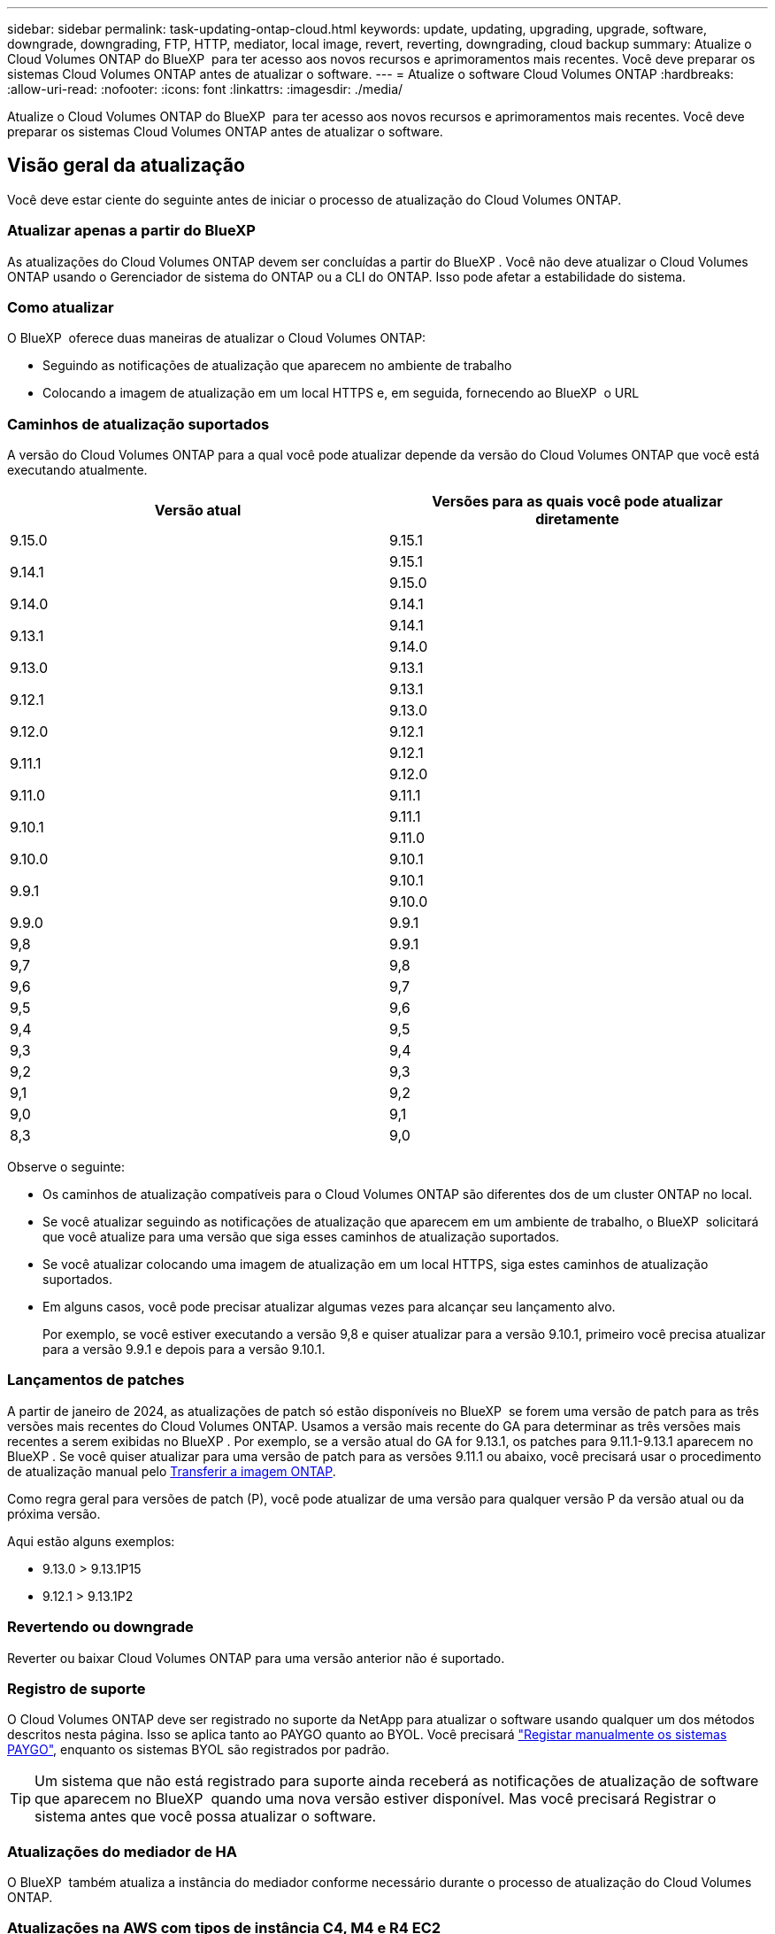 ---
sidebar: sidebar 
permalink: task-updating-ontap-cloud.html 
keywords: update, updating, upgrading, upgrade, software, downgrade, downgrading, FTP, HTTP, mediator, local image, revert, reverting, downgrading, cloud backup 
summary: Atualize o Cloud Volumes ONTAP do BlueXP  para ter acesso aos novos recursos e aprimoramentos mais recentes. Você deve preparar os sistemas Cloud Volumes ONTAP antes de atualizar o software. 
---
= Atualize o software Cloud Volumes ONTAP
:hardbreaks:
:allow-uri-read: 
:nofooter: 
:icons: font
:linkattrs: 
:imagesdir: ./media/


[role="lead"]
Atualize o Cloud Volumes ONTAP do BlueXP  para ter acesso aos novos recursos e aprimoramentos mais recentes. Você deve preparar os sistemas Cloud Volumes ONTAP antes de atualizar o software.



== Visão geral da atualização

Você deve estar ciente do seguinte antes de iniciar o processo de atualização do Cloud Volumes ONTAP.



=== Atualizar apenas a partir do BlueXP 

As atualizações do Cloud Volumes ONTAP devem ser concluídas a partir do BlueXP . Você não deve atualizar o Cloud Volumes ONTAP usando o Gerenciador de sistema do ONTAP ou a CLI do ONTAP. Isso pode afetar a estabilidade do sistema.



=== Como atualizar

O BlueXP  oferece duas maneiras de atualizar o Cloud Volumes ONTAP:

* Seguindo as notificações de atualização que aparecem no ambiente de trabalho
* Colocando a imagem de atualização em um local HTTPS e, em seguida, fornecendo ao BlueXP  o URL




=== Caminhos de atualização suportados

A versão do Cloud Volumes ONTAP para a qual você pode atualizar depende da versão do Cloud Volumes ONTAP que você está executando atualmente.

[cols="2*"]
|===
| Versão atual | Versões para as quais você pode atualizar diretamente 


| 9.15.0 | 9.15.1 


.2+| 9.14.1 | 9.15.1 


| 9.15.0 


| 9.14.0 | 9.14.1 


.2+| 9.13.1 | 9.14.1 


| 9.14.0 


| 9.13.0 | 9.13.1 


.2+| 9.12.1 | 9.13.1 


| 9.13.0 


| 9.12.0 | 9.12.1 


.2+| 9.11.1 | 9.12.1 


| 9.12.0 


| 9.11.0 | 9.11.1 


.2+| 9.10.1 | 9.11.1 


| 9.11.0 


| 9.10.0 | 9.10.1 


.2+| 9.9.1 | 9.10.1 


| 9.10.0 


| 9.9.0 | 9.9.1 


| 9,8 | 9.9.1 


| 9,7 | 9,8 


| 9,6 | 9,7 


| 9,5 | 9,6 


| 9,4 | 9,5 


| 9,3 | 9,4 


| 9,2 | 9,3 


| 9,1 | 9,2 


| 9,0 | 9,1 


| 8,3 | 9,0 
|===
Observe o seguinte:

* Os caminhos de atualização compatíveis para o Cloud Volumes ONTAP são diferentes dos de um cluster ONTAP no local.
* Se você atualizar seguindo as notificações de atualização que aparecem em um ambiente de trabalho, o BlueXP  solicitará que você atualize para uma versão que siga esses caminhos de atualização suportados.
* Se você atualizar colocando uma imagem de atualização em um local HTTPS, siga estes caminhos de atualização suportados.
* Em alguns casos, você pode precisar atualizar algumas vezes para alcançar seu lançamento alvo.
+
Por exemplo, se você estiver executando a versão 9,8 e quiser atualizar para a versão 9.10.1, primeiro você precisa atualizar para a versão 9.9.1 e depois para a versão 9.10.1.





=== Lançamentos de patches

A partir de janeiro de 2024, as atualizações de patch só estão disponíveis no BlueXP  se forem uma versão de patch para as três versões mais recentes do Cloud Volumes ONTAP. Usamos a versão mais recente do GA para determinar as três versões mais recentes a serem exibidas no BlueXP . Por exemplo, se a versão atual do GA for 9.13.1, os patches para 9.11.1-9.13.1 aparecem no BlueXP . Se você quiser atualizar para uma versão de patch para as versões 9.11.1 ou abaixo, você precisará usar o procedimento de atualização manual pelo <<Atualize a partir de uma imagem disponível em um URL,Transferir a imagem ONTAP>>.

Como regra geral para versões de patch (P), você pode atualizar de uma versão para qualquer versão P da versão atual ou da próxima versão.

Aqui estão alguns exemplos:

* 9.13.0 > 9.13.1P15
* 9.12.1 > 9.13.1P2




=== Revertendo ou downgrade

Reverter ou baixar Cloud Volumes ONTAP para uma versão anterior não é suportado.



=== Registro de suporte

O Cloud Volumes ONTAP deve ser registrado no suporte da NetApp para atualizar o software usando qualquer um dos métodos descritos nesta página. Isso se aplica tanto ao PAYGO quanto ao BYOL. Você precisará link:task-registering.html["Registar manualmente os sistemas PAYGO"], enquanto os sistemas BYOL são registrados por padrão.


TIP: Um sistema que não está registrado para suporte ainda receberá as notificações de atualização de software que aparecem no BlueXP  quando uma nova versão estiver disponível. Mas você precisará Registrar o sistema antes que você possa atualizar o software.



=== Atualizações do mediador de HA

O BlueXP  também atualiza a instância do mediador conforme necessário durante o processo de atualização do Cloud Volumes ONTAP.



=== Atualizações na AWS com tipos de instância C4, M4 e R4 EC2

O Cloud Volumes ONTAP não suporta mais os tipos de instância C4, M4 e R4 EC2. Você pode atualizar implantações existentes para o Cloud Volumes ONTAP versões 9,8-9.12.1 com esses tipos de instância. Antes de atualizar, recomendamos que você <<Altere o tipo de instância,altere o tipo de instância>>. Se você não puder alterar o tipo de instância, você precisará <<Ativar rede melhorada,ativar rede melhorada>>antes de atualizar. Leia as seções a seguir para saber mais sobre como alterar o tipo de instância e ativar redes aprimoradas.

No Cloud Volumes ONTAP executando as versões 9.13.0 e superiores, você não pode atualizar com os tipos de instância C4, M4 e R4 EC2. Nesse caso, você precisa reduzir o número de discos e, em seguida<<Altere o tipo de instância,altere o tipo de instância>>, implantar uma nova configuração de par de HA com os tipos de instância C5, M5 e R5 EC2 e migrar os dados.



==== Altere o tipo de instância

Os tipos de instância C4, M4 e R4 EC2 permitem mais discos por nó do que os tipos de instância C5, M5 e R5 EC2. Se a contagem de disco por nó para a instância C4, M4 ou R4 EC2 que você está executando estiver abaixo da permissão máxima de disco por nó para instâncias C5, M5 e R5, você poderá alterar o tipo de instância EC2 para C5, M5 ou R5.

link:https://docs.netapp.com/us-en/cloud-volumes-ontap-relnotes/reference-limits-aws.html#disk-and-tiering-limits-by-ec2-instance["Verifique os limites de disco e disposição em camadas pela instância do EC2"^] link:https://docs.netapp.com/us-en/bluexp-cloud-volumes-ontap/task-change-ec2-instance.html["Altere o tipo de instância EC2 para Cloud Volumes ONTAP"^]

Se não for possível alterar o tipo de instância, siga as etapas em <<Ativar rede melhorada>>.



==== Ativar rede melhorada

Para atualizar para o Cloud Volumes ONTAP versões 9,8 e posteriores, você deve ativar _Enhanced Networking_ no cluster que executa o tipo de instância C4, M4 ou R4. Para ativar o ENA, consulte o artigo da base de dados de Conhecimento link:https://kb.netapp.com/Cloud/Cloud_Volumes_ONTAP/How_to_enable_Enhanced_networking_like_SR-IOV_or_ENA_on_AWS_CVO_instances["Como habilitar redes avançadas como SR-IOV ou ENA em instâncias do AWS Cloud Volumes ONTAP"^].



== Prepare-se para atualizar

Antes de realizar uma atualização, você deve verificar se seus sistemas estão prontos e fazer as alterações necessárias na configuração.

* <<Planeje o tempo de inatividade>>
* <<Verifique se a giveback automática ainda está ativada>>
* <<Suspender transferências SnapMirror>>
* <<Verifique se os agregados estão online>>
* <<Verifique se todos os LIFs estão em portas residenciais>>




=== Planeje o tempo de inatividade

Quando você atualiza um sistema de nó único, o processo de atualização leva o sistema off-line por até 25 minutos, durante os quais a e/S é interrompida.

Em muitos casos, a atualização de um par de HA não causa interrupções e e/S é ininterrupta. Durante esse processo de atualização sem interrupções, cada nó é atualizado em conjunto para continuar fornecendo e/S aos clientes.

Protocolos orientados para sessões podem causar efeitos adversos em clientes e aplicações em determinadas áreas durante as atualizações. Para mais detalhes, https://docs.netapp.com/us-en/ontap/upgrade/concept_considerations_for_session_oriented_protocols.html["Consulte a documentação do ONTAP"^]



=== Verifique se a giveback automática ainda está ativada

A giveback automática deve estar ativada num par de HA Cloud Volumes ONTAP (esta é a predefinição). Se não for, então a operação falhará.

http://docs.netapp.com/ontap-9/topic/com.netapp.doc.dot-cm-hacg/GUID-3F50DE15-0D01-49A5-BEFD-D529713EC1FA.html["Documentação do ONTAP 9: Comandos para configurar o giveback automático"^]



=== Suspender transferências SnapMirror

Se um sistema Cloud Volumes ONTAP tiver relações SnapMirror ativas, é melhor suspender transferências antes de atualizar o software Cloud Volumes ONTAP. Suspender as transferências impede falhas no SnapMirror. Tem de suspender as transferências a partir do sistema de destino.


NOTE: Embora o backup e a recuperação do BlueXP  usem uma implementação do SnapMirror para criar arquivos de backup (chamados de nuvem SnapMirror), os backups não precisam ser suspensos quando um sistema é atualizado.

.Sobre esta tarefa
Estas etapas descrevem como usar o Gerenciador de sistema do ONTAP para a versão 9,3 e posterior.

.Passos
. Inicie sessão no System Manager a partir do sistema de destino.
+
Você pode fazer login no System Manager apontando seu navegador da Web para o endereço IP do LIF de gerenciamento de cluster. Você pode encontrar o endereço IP no ambiente de trabalho do Cloud Volumes ONTAP.

+

NOTE: O computador a partir do qual você está acessando o BlueXP  deve ter uma conexão de rede com o Cloud Volumes ONTAP. Por exemplo, talvez seja necessário fazer login no BlueXP  a partir de um host de salto que esteja na rede do provedor de nuvem.

. Clique em *proteção > relacionamentos*.
. Selecione a relação e clique em *operações > quiesce*.




=== Verifique se os agregados estão online

Os agregados para Cloud Volumes ONTAP devem estar online antes de atualizar o software. Os agregados devem estar online na maioria das configurações, mas se não estiverem, você deve colocá-los online.

.Sobre esta tarefa
Estas etapas descrevem como usar o Gerenciador de sistema do ONTAP para a versão 9,3 e posterior.

.Passos
. No ambiente de trabalho, clique na guia *agregados*.
. No título agregado, clique no botão elipses e selecione *Exibir detalhes do agregado*.
+
image:screenshots_aggregate_details_state.png["Captura de tela: Mostra o campo Estado ao exibir informações de um agregado."]

. Se o agregado estiver offline, use o System Manager para colocar o agregado on-line:
+
.. Clique em *armazenamento > agregados e discos > agregados*.
.. Selecione o agregado e clique em *mais ações > Status > Online*.






=== Verifique se todos os LIFs estão em portas residenciais

Antes de atualizar, todos os LIFs devem estar em portas domésticas. Consulte a documentação do ONTAP para link:https://docs.netapp.com/us-en/ontap/upgrade/task_enabling_and_reverting_lifs_to_home_ports_preparing_the_ontap_software_for_the_update.html["Verifique se todos os LIFs estão em portas residenciais"].

Se ocorrer um erro de falha de atualização, consulte o link:https://kb.netapp.com/Cloud/Cloud_Volumes_ONTAP/CVO_upgrade_fails["artigo da base de dados de conhecimento "Falha na atualização do Cloud Volumes ONTAP""].



== Atualize o Cloud Volumes ONTAP

O BlueXP  notifica você quando uma nova versão está disponível para atualização. Você pode iniciar o processo de atualização a partir desta notificação. Para obter mais informações, <<Atualize a partir de notificações BlueXP >>consulte .

Outra maneira de realizar atualizações de software usando uma imagem em um URL externo. Esta opção é útil se o BlueXP  não puder acessar o bucket do S3 para atualizar o software ou se você tiver fornecido um patch. Para obter mais informações, <<Atualize a partir de uma imagem disponível em um URL>>consulte .



=== Atualize a partir de notificações BlueXP 

O BlueXP  exibe uma notificação em ambientes de trabalho do Cloud Volumes ONTAP quando uma nova versão do Cloud Volumes ONTAP está disponível:


NOTE: Antes de poder atualizar o Cloud Volumes ONTAP através da notificação do BlueXP , tem de ter uma conta no site de suporte da NetApp.

Você pode iniciar o processo de atualização a partir desta notificação, que automatiza o processo, obtendo a imagem de software de um bucket do S3, instalando a imagem e reiniciando o sistema.

.Antes de começar
Operações do BlueXP , como criação de volume ou agregado, não devem estar em andamento no sistema Cloud Volumes ONTAP.

.Passos
. No menu de navegação à esquerda, selecione *Storage > Canvas*.
. Selecione um ambiente de trabalho.
+
Uma notificação será exibida na guia Visão geral se uma nova versão estiver disponível:

+
image:screenshot_overview_upgrade.png["Uma captura de tela que mostra o link \"Atualizar agora!\" na guia Visão geral."]

. Se você quiser atualizar a versão instalada do Cloud Volumes ONTAP, clique em *Atualizar agora!* Por padrão, você vê a versão mais recente e compatível para atualização.
+
image:screenshot_upgrade_select_versions.png["Uma captura de tela da página Atualização da versão do Cloud Volumes ONTAP."]

+
Se quiser atualizar para outra versão, clique em *Selecionar outras versões*. Você vê as versões mais recentes do Cloud Volumes ONTAP listadas que também são compatíveis com a versão instalada em seu sistema. Por exemplo, a versão instalada no seu sistema é 9.12.1P3 e as seguintes versões compatíveis estão disponíveis:

+
** 9.12.1P4 a 9.12.1P14
** 9.13.1 e 9.13.1P1 você vê 9.13.1P1 como a versão padrão para atualização, e 9.12.1P13, 9.13.1P14, 9.13.1 e 9.13.1P1 como as outras versões disponíveis.


. Opcionalmente, você pode clicar em *todas as versões* para inserir outra versão para a qual deseja atualizar (digamos, o próximo patch da versão instalada). Para obter um caminho de atualização compatível da versão atual do Cloud Volumes ONTAP, link:task-updating-ontap-cloud.html#supported-upgrade-paths["Caminhos de atualização suportados"]consulte .
. Clique em *Salvar* e, em seguida, em *aplicar*. image:screenshot_upgrade_other_versions.png["Uma captura de tela exibindo as versões disponíveis para atualização."]
. Na página Atualizar Cloud Volumes ONTAP, leia o EULA e, em seguida, selecione *Eu li e aprovo o EULA*.
. Clique em *Upgrade*.
. Para verificar o status da atualização, clique no ícone Configurações e selecione *linha do tempo*.


.Resultado
O BlueXP  inicia a atualização de software. Pode executar acões no ambiente de trabalho quando a atualização de software estiver concluída.

.Depois de terminar
Se você suspendeu as transferências do SnapMirror, use o Gerenciador do sistema para retomar as transferências.



=== Atualize a partir de uma imagem disponível em um URL

Você pode colocar a imagem do software Cloud Volumes ONTAP no conetor ou em um servidor HTTP e, em seguida, iniciar a atualização do software a partir do BlueXP . Você pode usar essa opção se o BlueXP  não puder acessar o bucket do S3 para atualizar o software.

.Antes de começar
* Operações do BlueXP , como criação de volume ou agregado, não devem estar em andamento no sistema Cloud Volumes ONTAP.
* Se você usar HTTPS para hospedar imagens do ONTAP, a atualização pode falhar devido a problemas de autenticação SSL, causados por certificados ausentes. A solução alternativa é gerar e instalar um certificado assinado pela CA para ser usado para autenticação entre o ONTAP e o BlueXP .
+
Vá para a base de dados de Conhecimento da NetApp para ver instruções passo a passo:

+
https://kb.netapp.com/Advice_and_Troubleshooting/Cloud_Services/Cloud_Manager/How_to_configure_Cloud_Manager_as_an_HTTPS_server_to_host_upgrade_images["KB do NetApp: Como configurar o BlueXP  como um servidor HTTPS para hospedar imagens de atualização"^]



.Passos
. Opcional: Configure um servidor HTTP que possa hospedar a imagem do software Cloud Volumes ONTAP.
+
Se você tiver uma conexão VPN com a rede virtual, poderá colocar a imagem do software Cloud Volumes ONTAP em um servidor HTTP em sua própria rede. Caso contrário, você deve colocar o arquivo em um servidor HTTP na nuvem.

. Se você usar seu próprio grupo de segurança para o Cloud Volumes ONTAP, verifique se as regras de saída permitem conexões HTTP para que o Cloud Volumes ONTAP possa acessar a imagem do software.
+

NOTE: O grupo de segurança Cloud Volumes ONTAP predefinido permite ligações HTTP de saída por predefinição.

. Obtenha a imagem do software em https://mysupport.netapp.com/site/products/all/details/cloud-volumes-ontap/downloads-tab["O site de suporte da NetApp"^].
. Copie a imagem do software para um diretório no conetor ou em um servidor HTTP do qual o arquivo será servido.
+
Dois caminhos estão disponíveis. O caminho correto depende da versão do conetor.

+
** `/opt/application/netapp/cloudmanager/docker_occm/data/ontap/images/`
** `/opt/application/netapp/cloudmanager/ontap/images/`


. A partir do ambiente de trabalho no BlueXP , clique no botão *... (Ícone de elipses)* e, em seguida, clique em *Atualizar Cloud Volumes ONTAP*.
. Na página Atualizar versão do Cloud Volumes ONTAP, digite o URL e clique em *alterar imagem*.
+
Se você copiou a imagem do software para o conetor no caminho mostrado acima, digite o seguinte URL:

+
Http://<Connector-private-IP-address>/ONTAP/Images/<image-file-name>

+

NOTE: No URL, *image-file-name* deve seguir o formato "COT.image.9.13.1P2.tgz".

. Clique em *Proceed* para confirmar.


.Resultado
O BlueXP  inicia a atualização de software. Você pode executar ações no ambiente de trabalho assim que a atualização de software estiver concluída.

.Depois de terminar
Se você suspendeu as transferências do SnapMirror, use o Gerenciador do sistema para retomar as transferências.

ifdef::gcp[]



== Corrigir falhas de download ao usar um gateway NAT do Google Cloud

O conetor transfere automaticamente atualizações de software para o Cloud Volumes ONTAP. O download pode falhar se a configuração usar um gateway NAT do Google Cloud. Você pode corrigir esse problema limitando o número de partes nas quais a imagem do software está dividida. Esta etapa deve ser concluída usando a API do BlueXP .

.Passo
. Envie uma SOLICITAÇÃO PUT para /occm/config com o seguinte JSON como corpo:


[source]
----
{
  "maxDownloadSessions": 32
}
----
O valor para _maxDownloadSessions_ pode ser 1 ou qualquer número inteiro maior que 1. Se o valor for 1, a imagem transferida não será dividida.

Note que 32 é um valor de exemplo. O valor que você deve usar depende da configuração NAT e do número de sessões que você pode ter simultaneamente.

https://docs.netapp.com/us-en/bluexp-automation/cm/api_ref_resources.html#occmconfig["Saiba mais sobre a chamada API /occm/config"^].

endif::gcp[]
